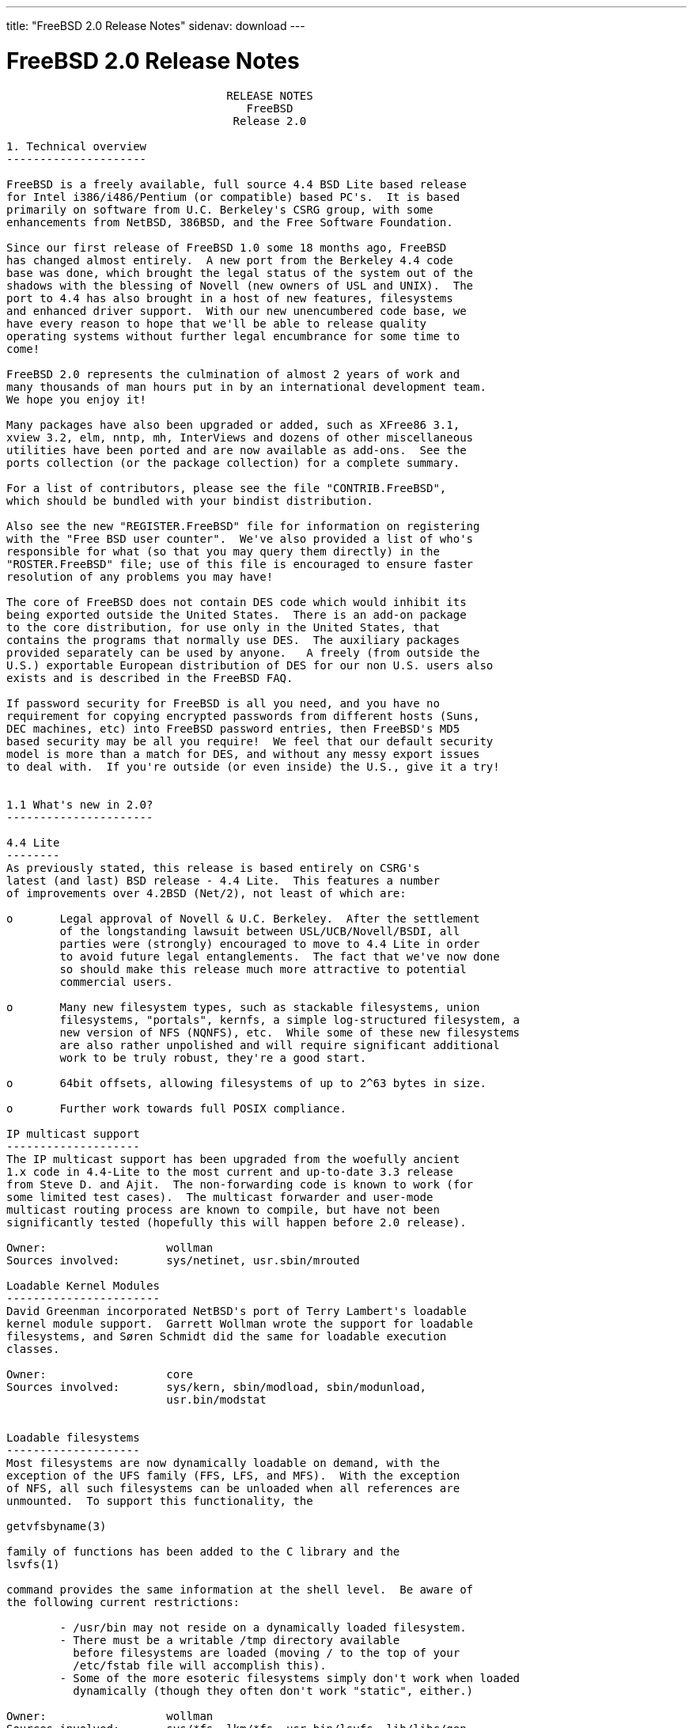 ---
title: "FreeBSD 2.0 Release Notes"
sidenav: download
---

= FreeBSD 2.0 Release Notes

....
                                 RELEASE NOTES
                                    FreeBSD
                                  Release 2.0

1. Technical overview
---------------------

FreeBSD is a freely available, full source 4.4 BSD Lite based release
for Intel i386/i486/Pentium (or compatible) based PC's.  It is based
primarily on software from U.C. Berkeley's CSRG group, with some
enhancements from NetBSD, 386BSD, and the Free Software Foundation.

Since our first release of FreeBSD 1.0 some 18 months ago, FreeBSD
has changed almost entirely.  A new port from the Berkeley 4.4 code
base was done, which brought the legal status of the system out of the
shadows with the blessing of Novell (new owners of USL and UNIX).  The
port to 4.4 has also brought in a host of new features, filesystems
and enhanced driver support.  With our new unencumbered code base, we
have every reason to hope that we'll be able to release quality
operating systems without further legal encumbrance for some time to
come!

FreeBSD 2.0 represents the culmination of almost 2 years of work and
many thousands of man hours put in by an international development team.
We hope you enjoy it!

Many packages have also been upgraded or added, such as XFree86 3.1,
xview 3.2, elm, nntp, mh, InterViews and dozens of other miscellaneous
utilities have been ported and are now available as add-ons.  See the
ports collection (or the package collection) for a complete summary.

For a list of contributors, please see the file "CONTRIB.FreeBSD",
which should be bundled with your bindist distribution.

Also see the new "REGISTER.FreeBSD" file for information on registering
with the "Free BSD user counter".  We've also provided a list of who's
responsible for what (so that you may query them directly) in the
"ROSTER.FreeBSD" file; use of this file is encouraged to ensure faster
resolution of any problems you may have!

The core of FreeBSD does not contain DES code which would inhibit its
being exported outside the United States.  There is an add-on package
to the core distribution, for use only in the United States, that
contains the programs that normally use DES.  The auxiliary packages
provided separately can be used by anyone.   A freely (from outside the
U.S.) exportable European distribution of DES for our non U.S. users also
exists and is described in the FreeBSD FAQ.

If password security for FreeBSD is all you need, and you have no
requirement for copying encrypted passwords from different hosts (Suns,
DEC machines, etc) into FreeBSD password entries, then FreeBSD's MD5
based security may be all you require!  We feel that our default security
model is more than a match for DES, and without any messy export issues
to deal with.  If you're outside (or even inside) the U.S., give it a try!


1.1 What's new in 2.0?
----------------------

4.4 Lite
--------
As previously stated, this release is based entirely on CSRG's
latest (and last) BSD release - 4.4 Lite.  This features a number
of improvements over 4.2BSD (Net/2), not least of which are:

o       Legal approval of Novell & U.C. Berkeley.  After the settlement
        of the longstanding lawsuit between USL/UCB/Novell/BSDI, all
        parties were (strongly) encouraged to move to 4.4 Lite in order
        to avoid future legal entanglements.  The fact that we've now done
        so should make this release much more attractive to potential
        commercial users.

o       Many new filesystem types, such as stackable filesystems, union
        filesystems, "portals", kernfs, a simple log-structured filesystem, a
        new version of NFS (NQNFS), etc.  While some of these new filesystems
        are also rather unpolished and will require significant additional
        work to be truly robust, they're a good start.

o       64bit offsets, allowing filesystems of up to 2^63 bytes in size.

o       Further work towards full POSIX compliance.

IP multicast support
--------------------
The IP multicast support has been upgraded from the woefully ancient
1.x code in 4.4-Lite to the most current and up-to-date 3.3 release
from Steve D. and Ajit.  The non-forwarding code is known to work (for
some limited test cases).  The multicast forwarder and user-mode
multicast routing process are known to compile, but have not been
significantly tested (hopefully this will happen before 2.0 release).

Owner:                  wollman
Sources involved:       sys/netinet, usr.sbin/mrouted

Loadable Kernel Modules
-----------------------
David Greenman incorporated NetBSD's port of Terry Lambert's loadable
kernel module support.  Garrett Wollman wrote the support for loadable
filesystems, and Søren Schmidt did the same for loadable execution
classes.

Owner:                  core
Sources involved:       sys/kern, sbin/modload, sbin/modunload,
                        usr.bin/modstat


Loadable filesystems
--------------------
Most filesystems are now dynamically loadable on demand, with the
exception of the UFS family (FFS, LFS, and MFS).  With the exception
of NFS, all such filesystems can be unloaded when all references are
unmounted.  To support this functionality, the

getvfsbyname(3)

family of functions has been added to the C library and the
lsvfs(1)

command provides the same information at the shell level.  Be aware of
the following current restrictions:

        - /usr/bin may not reside on a dynamically loaded filesystem.
        - There must be a writable /tmp directory available
          before filesystems are loaded (moving / to the top of your
          /etc/fstab file will accomplish this).
        - Some of the more esoteric filesystems simply don't work when loaded
          dynamically (though they often don't work "static", either.)

Owner:                  wollman
Sources involved:       sys/*fs, lkm/*fs, usr.bin/lsvfs, lib/libc/gen


S/Key
-----
Since version 1.1.5, FreeBSD has supported the S/Key one time password
scheme.  The version used is derived from the logdaemon package of Wietse
Venema.
Some of the features new in 2.0 are:
        - New access control table format to impose the use of S/Keys
          based on: hostname, ip address, port, username, group id.
        - S/Key support can be disabled by not having the access control
          table.
The second item explains the absence of skey.access in the installed /etc.
To enable S/Key support, create a file skey.access in /etc and fill it
according to your needs. See also skey.
access(5)
and the example in
/usr/share/examples/etc/skey.access.

Owner:                  pst, guido
Sources involved:       lib/libskey, usr.bin/key* (plus patches to others)


TCP/IP over parallel (printer) port
-----------------------------------
You can now run TCP/IP over a standard LapLink(tm) cable, if both ends
have an interrupt-driven printerport.  The interface is named "lp0"
where '0' is the same as the lpt# unit number.  This is not compatible
with PLIP.  If you run NFS, try setting MTU to 9180, otherwise leave
it at 1500 unless you have a good reason to change it.  Speed varies
with the CPU-type, with up to 70 kbyte/sec having been seen and 50
kbyte/sec being the norm.

Owner:                  phk
Sources involved:       isa/lpt.c


ProAudioSpectrum SCSI driver
----------------------------
If you have a PAS board with a CD-ROM, and the MS-DOS driver is called
TSLCDR.SYS, then the "pas" driver should work on your card.  You can
attach disks, CDROMs and tapes, but due to the nature of the hardware
involved, the transfer rate is limited to < 690 kbyte/sec.  For CD-ROM
use, this is generally more than enough.

Owner:                  phk
Sources involved:       isa/pas.c


Adaptec 2742/2842 SCSI driver
-----------------------------
Despite the non-cooperation of Adaptec in providing technical
information, we now have a driver for the AHA-274x and AHA-284x
series SCSI controller family.  This driver uses the GPL'd
Linux sequencer code, so until we find an alternative, this
will be part of the kernel that requires source code to be
distributed with it at all times.  This shouldn't be a problem
for any of FreeBSD's current users.

Owner:                  gibbs
Sources involved:       isa/aic7770.c sys/gnu/misc/*


Gzip'd binaries
----------------
We have an experimental implementation for direct execution of gzip'ed
binaries in this release.  When enabled, it allows you to simply gzip
your binaries, remove the '.gz' extension and make the file
executable.  There is a big speed and memory consumption penalty for
doing this, but for laptop users it may be worthwhile.  The maximum
savings are generally around 10 Mb of disk space.

Owner:                  phk
Sources involved:       kern/imgact_gzip.c kern/inflate.c


Diskless booting
----------------

Diskless booting in 2.0 is much improved since 1.1.5.  The
boot-program is in src/sys/i386/boot/netboot, and can be run from an
MSDOS system or burned into an EPROM.  Local swapping is also
possible.  WD, SMC, 3COM and Novell ethernet cards are currently
supported.

Owner:                  Martin Renters & phk
Sources involved:       i386/boot/netboot, sys/nfs/nfs_vfsops.h


Device configuration database
-----------------------------
The kernel now keeps better track of which device drivers are active and
where the devices are attached; this information is made available to
user programs via the new
sysctl(3)
management interface.  Current
applications include
lsdev(8),
which lists the currently configured
devices.  In the future, we expect to use this code to automatically
generate a configuration file for you at installation time.

Owner:                  wollman
Sources involved:       sys/i386, sys/scsi, sys/kern/kern_devconf.c,
                        sys/sys/devconf.h, usr.sbin/lsdev


Kernel management interface
---------------------------
With 4.4-Lite, we now have a better management interface for the endless
series of kernel variables and parameters which were previously manipulated
by reading and writing /dev/kmem.  Many programs have been rewritten to
use this interface, although many old-style programs still remain.  Some
variables which were never accessible before are now available through
the
sysctl(1)
program.  In addition to the standard 4.4BSD MIB variables,
we have added support for YP/NIS domains (kern.domainname), controlling
the update daemon (kern.update), retrieving the OS release date
(kern.osreldate), determining the name of the booted kernel (kern.bootfile),
and checking for hardware floating-point support (hw.floatingpoint).
We have also added support to make management queries of devices and
filesystems.

Owner:                  core
Sources involved:       sys, usr.bin/sysctl


iBCS2 support
-------------
FreeBSD now supports running iBCS2 compatible binaries (currently
SCO UNIX 3.2.2 & 3.2.4 and ISC 2.2 COFF format are supported).
The iBCS2 emulator is in its early stages, but it is functional, we
haven't been able to do exhaustive testing (lack of commercial apps),
but almost all of SCO's 3.2.2 binaries are working, so is an old
INFORMIX-2.10 for SCO. Further testing is necessary to complete this
project. There is also work under way for ELF & XOUT loaders, and
most of the svr4 syscall wrappers have been written.

Owner:                  Soren Schmidt (sos) & Sean Eric Fagan (sef)
Sources involved:       sys/i386/ibcs2/* + misc kernel changes.


2. Supported Configurations
---------------------------

FreeBSD currently runs on a wide variety of ISA, VLB, EISA and PCI bus
based PC's, ranging from 386sx to Pentium class machines (though the
386sx is not recommended).  Support for generic IDE or ESDI drive
configurations, various SCSI controller, network and serial cards is
also provided.

Following is a list of all currently known disk controllers and
ethernet cards known to work with FreeBSD.  Other configurations may
very well work, and we have simply not received any indication of
this.


2.1. Disk Controllers

WD1003 (any generic MFM/RLL)
WD1007 (any generic IDE/ESDI)
[Note: the new Extended IDE controllers in newer PC's work, although no
extended features are used.]

Adaptec 152x series ISA SCSI controllers
Adaptec 154x series ISA SCSI controllers
Adaptec 174x series EISA SCSI controller in standard and enhanced mode.
Adaptec 2742/2842 series ISA/EISA SCSI controllers
Adaptec AIC-6260 and AIC-6360 based boards, which includes
the AHA-152x and SoundBlaster SCSI cards.

** Note: You cannot boot from the Soundblaster cards
as they have no on-board BIOS, which is necessary for mapping
the boot device into the system BIOS I/O vectors.
They're perfectly usable for external tapes, CDROMs, etc,
however.  The same goes for any other AIC-6x60 based card
without a boot ROM.  Some systems DO have a boot ROM, which
is generally indicated by some sort of message when the system
is first powered up or reset.  Check your system/board documentation
for more details.

[Note that Buslogic was formerly known as "Bustec"]
Buslogic 545S & 545c
Buslogic 445S/445c VLB SCSI controller
Buslogic 742A, 747S, 747c EISA SCSI controller.
Buslogic 946c PCI SCSI controller

NCR 53C810 and 53C825 PCI SCSI controller.

DTC 3290 EISA SCSI controller in 1542 emulation mode.

UltraStor 14F, 24F and 34F SCSI controllers.

Seagate ST01/02 SCSI controllers.

Future Domain 8xx/950 series SCSI controllers.

With all supported SCSI controllers, full support is provided for
SCSI-I & SCSI-II peripherals, including Disks, tape drives (including
DAT) and CD ROM drives.  Note: This and the mcd driver (Mitsumi CDROM
interface card) are the only way a CD ROM drive may be currently
attached to a FreeBSD system; we do not support SoundBlaster
(non-SCSI) CDROM interface, or other "non-SCSI" adapters.  The
ProAudio Spectrum SCSI and SoundBlaster SCSI controllers are
supported.

Some controllers have limitations with the way they deal with >16MB of
memory, due to the fact that the ISA bus only has a DMA address space of
24 bits.  If you do your arithmetic, you'll see that this makes it
impossible to do direct DMA to any address >16MB.  This limitation is
even true of some EISA controllers (which are normally 32 bit) when
they're configured to emulate an ISA card, which they then do in *all*
respects.  This problem is avoided entirely by IDE controllers (which do
not use DMA), true EISA controllers (like the UltraStor or Adaptec
1742A) and most VLB (local bus) controllers.  In the cases where it's
necessary, the system will use "bounce buffers" to talk to the
controller so that you can still use more than 16Mb of memory without
difficulty.


2.2. Ethernet cards

SMC Elite 16 WD8013 ethernet interface, and most other WD8003E,
WD8003EBT, WD8003W, WD8013W, WD8003S, WD8003SBT and WD8013EBT
based clones.  SMC Elite Ultra is also supported.

DEC EtherWORKS III NICs (DE203, DE204, and DE205)
DEC EtherWORKS II NICs (DE200, DE201, DE202, and DE422)

Isolan AT 4141-0 (16 bit)
Isolink 4110     (8 bit)

Novell NE1000, NE2000, and NE2100 ethernet interface.

3Com 3C501 cards

3Com 3C503 Etherlink II

3Com 3C507 Etherlink 16/TP

3Com 3C509 and 3C579 Etherlink III

Toshiba ethernet cards

PCMCIA ethernet cards from IBM and National Semiconductor are also
supported.

2.3. Misc

AST 4 port serial card using shared IRQ.

ARNET 8 port serial card using shared IRQ.

BOCA ATIO66 6 port serial card using shared IRQ.

STB 4 port card using shared IRQ.

Mitsumi (all models) CDROM interface and drive.

Soundblaster SCSI and ProAudio Spectrum SCSI CDROM interface and drive.

Adlib, Soundblaster, Soundblaster Pro, ProAudioSpectrum, Gravis UltraSound
and Roland MPU-401 sound cards.

FreeBSD currently does NOT support IBM's microchannel (MCA) bus, but
support is apparently close to materializing.  Details will be posted
as the situation develops.


3. Obtaining FreeBSD.
---------------------

You may obtain FreeBSD in a variety of ways:

1. FTP/Mail

You can ftp FreeBSD and any or all of its optional packages from
`freebsd.cdrom.com' - the official FreeBSD release site.

For other locations that mirror the FreeBSD software see the file
MIRROR.SITES.  Please ftp the distribution from the nearest site
to you netwise.

If you do not have access to the internet and electronic mail is your
only recourse, then you may still fetch the files by sending mail to
`ftpmail@decwrl.dec.com' - putting the keyword "help" in your message
to get more information on how to fetch files from freebsd.cdrom.com.
Note: This approach will end up sending many *tens of megabytes*
through the mail, and should only be employed as an absolute LAST
resort!


2. CDROM

FreeBSD 2.0 may be ordered on CDROM from:

        Walnut Creek CDROM
        4041 Pike Lane, Suite D
        Concord CA  94520
        1-800-786-9907, +1-510-674-0783, +1-510-674-0821 (fax)

Or via the internet from orders@cdrom.com.  Their current catalog can
be obtained via ftp as ftp.cdrom.com:/cdrom/catalog.

Cost is $39.95.  Shipping (per order not per disc) is $5 in the US, Canada,
or Mexico and $10.00 overseas.  They accept Visa, Mastercard, American
Express, and ship COD to the United States.  California residents please
add 8.25% sales tax.

Should you be dissatisfied for any reason, the CD comes with an
unconditional return policy.

Note that Walnut Creek CDROM does NOT provide technical support for FreeBSD,
you need to contact the FreeBSD team for that.  Please see section 5 for
more information.


4. Preparing for the installation.
----------------------------------

1. Floppy Installation

If you must install from floppy disks, either due to space constraints
on your hard disk or just because you enjoy doing things the hard
way, you must first prepare some floppies for the install.

You will need either 10 1.44MB floppies or 12 1.2MB floppies to
store just the bindist (binary distribution).  These *must* be
formatted using MS-DOS, using either the FORMAT command in MS-DOS
or the File Manager in Microsoft Windows to prepare the floppies
(though factory preformatted floppies will also work well, provided
that they haven't been previously used for something else).

After you've formatted the floppy disks, you'll need to copy the
files onto them.  There are 56 total files for the bindist itself,
plus three small files (CKSUMS, do_cksum.sh, and extract.sh) for
the install program to use.  ALL of these files must be copies onto
the floppies.  Each of the bindist files are named "bindist.??",
where the "??" is replaced by the letter sequence aa through cd.
Copy these files onto the floppies, placing the three small install
files onto the final floppy.  The order in which you copy the files
to floppy is not important, but it makes labelling the disks easier
if you go in some sort of alphabetical order.

After you've done this, the floppy disks are ready for the install
program to use.

Later on, after you get the binary distribution installed and everything
is going great, the same instructions will apply for the other
distributions, such as the manpages distribution or the XFree86 distribution.
The number of floppies required will, of course, change for bigger or
smaller distributions.


2. Hard Disk Installation

To prepare for installation from an MS-DOS partition, you should simply
copy the files from the distribution into a directory with the same
name as the distribution.  For example, if you are preparing to
install the bindist set, then make a directory on your C: drive named
C:\BINDIST and copy the files there.  This will allow the installation
program to find the files automatically.


3. QIC/SCSI Tape Installation.

Installing from tape is probably the easiest method, short of an
on-line install using ftp or installing from a CDROM.  The installation
program expects the files to be simply tar'red onto the tape, so after
getting all of the files for distribution you're interested in, simply
tar them onto the tape with something like:

        cd <where the *.?? files are>
        tar cvf /dev/rwt0 (or /dev/rst0) .

from a directory with just the distribution files in it.  Make sure
that you remember to put CKSUMS, do_cksum.sh, and extract.sh files
in this directory as well!

If you wish to install multiple *dist releases from one tape, do the
following:

1. cd to the parent directory of the distributions and put them on tape
   like so:
                tar cvf /dev/rwt0 (or /dev/rst0) bindist srcdist ...

2. Install the first distribution on the tape using the tape installation
   method as normal.  Afterwards, *do not* erase the contents of the temporary
   directory.  Get a shell with ESC-ESC and cd to the temporary directory
   yourself.  For each additional *dist you want to load, cd to its
   subdirectory and type `sh ./extract.sh'.


5. Reporting problems, making suggestions, submitting code.
-----------------------------------------------------------

Your suggestions, bug reports and contributions of code are always
valued - please do not hesitate to report any problems you may find
(preferably with a fix attached if you can!).

The preferred method to submit bug reports from a machine with internet
mail connectivity is to use the send-pr command.  Bug reports will be
dutifully filed by our faithful bugfiler program and you can be sure
that we'll do our best to respond to all reported bugs as soon as
possible.

If, for some reason, you are unable to use the send-pr command to
submit a bug report, you can try to send it to:

                bugs@FreeBSD.org


Otherwise, for any questions or suggestions, please send mail to:

                questions@FreeBSD.org

Additionally, being a volunteer effort, we are always happy to have
extra hands willing to help - there are already far more enhancements
to be done than we can ever manage to do by ourselves!  To contact us
on technical matters, or with offers of help, you may send mail to:

                hackers@FreeBSD.org

Since these mailing lists can experience significant amounts of
traffic, if you've got slow or expensive mail access and you're
only interested in keeping up with significant FreeBSD events, you may
find it preferable to subscribe to:

                announce@FreeBSD.org


All but the FreeBSD-bugs groups can be freely joined by anyone wishing
to do so.  Send mail to MajorDomo@FreeBSD.org and include the keyword
`help' on a line by itself somewhere in the body of the message.  This
will give you more information on joining the various lists, accessing
archives, etc.  There are a number of mailing lists targeted at
special interest groups not mentioned here, so send mail to majordomo
and ask about them!


6. Acknowledgements
-------------------

FreeBSD represents the cumulative work of many dozens, if not
hundreds, of individuals from around the world who have worked very
hard to bring you this release.  It would be very difficult, if not
impossible, to enumerate everyone who's contributed to FreeBSD, but
nonetheless we shall try (in alphabetical order, of course). If your
name is not mentioned, please be assured that its omission is entirely
accidental.


The Computer Systems Research Group (CSRG), U.C. Berkeley.

Bill Jolitz, for his extensive work with 386BSD.

The FreeBSD "core" team:

        Andrew A. Chernov
        John Dyson
        Bruce Evans
        David Greenman
        Rodney W. Grimes
        Jordan K. Hubbard
        Poul-Henning Kamp
        Rich Murphey
        Gary Palmer
        Geoff Rehmet
        Paul Richards
        Soren Schmidt
        Andreas Schulz
        Jack Vogel
        Garrett A. Wollman


Special mention to:

        Robert Bruce and Jack Velte of Walnut Creek CDROM, without
        whose help (and continuing support) this release would never
        have been possible.

        Dermot McDonnell for his donation of a Toshiba XM3401B CDROM
        drive.

        The NetBSD group for their frequent assistance and commentary.

        Additional FreeBSD helpers and beta testers:

        J.T. Conklin                            Julian Elischer
        Sean Eric Fagan                         Jeffrey Hsu
        Terry Lambert                           L Jonas Olsson
        Chris Provenzano                        Dave Rivers
        Guido van Rooij                         Steven Wallace
        Atsushi Murai                           Scott Mace
        Andrew Moore                            Nate Williams

        And everyone at Montana State University for their initial support.


Thanks to everyone, especially those not mentioned, and we sincerely
hope you enjoy this release of FreeBSD!


                        The FreeBSD Core Team

Id: RELNOTES.FreeBSD,v 1.21 1994/12/02 20:27:11 jkh Exp
....

link:../../[Release Home]
